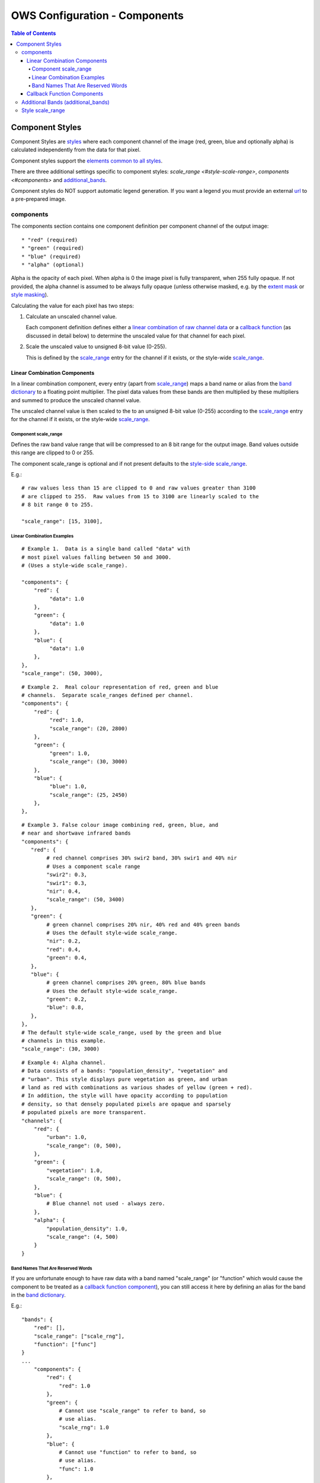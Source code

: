 ==============================
OWS Configuration - Components
==============================

.. contents:: Table of Contents

Component Styles
----------------

Component Styles are `styles <https://datacube-ows.readthedocs.io/en/latest/cfg_styling.html>`_ where
each component channel of the image (red, green, blue and optionally
alpha) is calculated independently from the data for that pixel.

Component styles support the
`elements common to all styles <https://datacube-ows.readthedocs.io/en/latest/cfg_styling.html#common-elements>`_.

There are three additional settings specific to component styles:
`scale_range <#style-scale-range>`, `components <#components>`
and `additional_bands <#additional-bands-additional-bands>`_.

Component styles do NOT support automatic legend generation. If you
want a legend you must provide an external
`url <https://datacube-ows.readthedocs.io/en/latest/cfg_styling.html#url>`__ to a pre-prepared image.

----------
components
----------

The components section contains one component definition per
component channel of the output image::

  * "red" (required)
  * "green" (required)
  * "blue" (required)
  * "alpha" (optional)

Alpha is the opacity of each pixel.  When alpha is 0 the image pixel is
fully transparent, when 255 fully opaque.  If not provided, the alpha channel
is assumed to be always fully opaque (unless otherwise masked, e.g. by
the `extent mask <https://datacube-ows.readthedocs.io/en/latest/cfg_layers.html#extent-mask-function-extent-mask-func>`_
or `style masking <https://datacube-ows.readthedocs.io/en/latest/cfg_styling.html#bit-flag-masks-pq-masks>`_).

Calculating the value for each pixel has two steps:

1. Calculate an unscaled channel value.

   Each component definition defines either a
   `linear combination of raw channel data <#linear-combination-components>`_
   or a
   `callback function <#callback-function-components>`_
   (as discussed in detail below) to determine the unscaled value
   for that channel for each pixel.

2. Scale the unscaled value to unsigned 8-bit value (0-255).

   This is defined by the `scale_range <#component-scale-range>`_
   entry for the channel if it exists, or the style-wide
   `scale_range <#style-scale-range>`__.


Linear Combination Components
+++++++++++++++++++++++++++++

In a linear combination component, every entry (apart from
`scale_range <#component-scale-range>`__) maps a band name or
alias from the `band dictionary <https://datacube-ows.readthedocs.io/en/latest/cfg_layers.html#bands-dictionary-bands>`_
to a floating point multiplier.  The pixel data values from these bands
are then multiplied by these multipliers and summed to produce the
unscaled channel value.

The unscaled channel value is then scaled to the
to an unsigned 8-bit value (0-255) according to
the  `scale_range <#component-scale-range>`__
entry for the channel if it exists, or the style-wide
`scale_range <#style-scale-range>`__.

Component scale_range
@@@@@@@@@@@@@@@@@@@@@

Defines the raw band value range that will be compressed
to an 8 bit range for the output image.  Band values outside
this range are clipped to 0 or 255.

The component scale_range is optional and if not present defaults
to the `style-side scale_range <#style-scale-range>`_.

E.g.::

    # raw values less than 15 are clipped to 0 and raw values greater than 3100
    # are clipped to 255.  Raw values from 15 to 3100 are linearly scaled to the
    # 8 bit range 0 to 255.

    "scale_range": [15, 3100],

Linear Combination Examples
@@@@@@@@@@@@@@@@@@@@@@@@@@@

::

   # Example 1.  Data is a single band called "data" with
   # most pixel values falling between 50 and 3000.
   # (Uses a style-wide scale_range).

   "components": {
       "red": {
            "data": 1.0
       },
       "green": {
            "data": 1.0
       },
       "blue": {
            "data": 1.0
       },
   },
   "scale_range": (50, 3000),

::

   # Example 2.  Real colour representation of red, green and blue
   # channels.  Separate scale_ranges defined per channel.
   "components": {
       "red": {
            "red": 1.0,
            "scale_range": (20, 2800)
       },
       "green": {
            "green": 1.0,
            "scale_range": (30, 3000)
       },
       "blue": {
            "blue": 1.0,
            "scale_range": (25, 2450)
       },
   },

::

    # Example 3. False colour image combining red, green, blue, and
    # near and shortwave infrared bands
    "components": {
       "red": {
            # red channel comprises 30% swir2 band, 30% swir1 and 40% nir
            # Uses a component scale range
            "swir2": 0.3,
            "swir1": 0.3,
            "nir": 0.4,
            "scale_range": (50, 3400)
       },
       "green": {
            # green channel comprises 20% nir, 40% red and 40% green bands
            # Uses the default style-wide scale_range.
            "nir": 0.2,
            "red": 0.4,
            "green": 0.4,
       },
       "blue": {
            # green channel comprises 20% green, 80% blue bands
            # Uses the default style-wide scale_range.
            "green": 0.2,
            "blue": 0.8,
       },
    },
    # The default style-wide scale_range, used by the green and blue
    # channels in this example.
    "scale_range": (30, 3000)

::

    # Example 4: Alpha channel.
    # Data consists of a bands: "population_density", "vegetation" and
    # "urban". This style displays pure vegetation as green, and urban
    # land as red with combinations as various shades of yellow (green + red).
    # In addition, the style will have opacity according to population
    # density, so that densely populated pixels are opaque and sparsely
    # populated pixels are more transparent.
    "channels": {
        "red": {
            "urban": 1.0,
            "scale_range": (0, 500),
        },
        "green": {
            "vegetation": 1.0,
            "scale_range": (0, 500),
        },
        "blue": {
            # Blue channel not used - always zero.
        },
        "alpha": {
            "population_density": 1.0,
            "scale_range": (4, 500)
        }
    }

Band Names That Are Reserved Words
@@@@@@@@@@@@@@@@@@@@@@@@@@@@@@@@@@

If you are unfortunate enough to have raw data with a band named "scale_range"
(or "function" which would cause the component to be treated as a
`callback function component <#callback-function-components>`_), you can
still access it here by defining an alias for the band in the
`band dictionary <https://datacube-ows.readthedocs.io/en/latest/cfg_layers.html#bands-dictionary-bands>`_.

E.g.::

    "bands": {
        "red": [],
        "scale_range": ["scale_rng"],
        "function": ["func"]
    }
    ...
        "components": {
            "red": {
                "red": 1.0
            },
            "green": {
                # Cannot use "scale_range" to refer to band, so
                # use alias.
                "scale_rng": 1.0
            },
            "blue": {
                # Cannot use "function" to refer to band, so
                # use alias.
                "func": 1.0
            },
        }

Callback Function Components
+++++++++++++++++++++++++++++

In a callback function component, the user declares a callback function
using OWS's `function configuration format <https://datacube-ows.readthedocs.io/en/latest/cfg_functions.html>`_.

The function must take an xarray Dataset containing the raw band data
and return a xarray DataArray containing the channel data.  It is
the responsibility to scale it's output to the range 0-255.

The bands needed for callback function components cannot always be
determined directly from the component definition, so if any component
in the style is a callback function component, you should ensure all
needed bands are retrieved by
using the `additional_bands <#additional-bands>`__ config item if necessary.

E.g.::

    "components": {
        "red": {
            # Red channel is red/blue normalised difference (Ferric Iron index)
            "function": "datacube_ows.band_utils.norm_diff",
            "pass_product_cfg": True,
            "kwargs": {
                "band1": "red",
                "band2": "blue",
                "scale_from": [-0.1, 1.0],
            }
        },
        "green": {
            # Green channel is nir/swir1 normalised difference (Bare Soil index)
            "function": "datacube_ows.band_utils.norm_diff",
            "pass_product_cfg": True,
            "kwargs": {
                "band1": "nir",
                "band2": "swir1",
                "scale_from": [-0.1, 1.0],
            }
        },
        "blue": {
            # Blue channel is swir1/swir2 normalised difference (Clay/Mica index)
            "function": "datacube_ows.band_utils.norm_diff",
            "pass_product_cfg": True,
            "kwargs": {
                "band1": "swir1",
                "band2": "swir2",
                "scale_from": [-0.1, 1.0],
            }
        },
        "additional_bands": [ "red", "blue", "nir", "swir1", "swir2" ]
    },

-----------------------------------
Additional Bands (additional_bands)
-----------------------------------

The bands needed for a linear combination component can be trivially
determined from the component definition.  This is not the case for callback
function components, so if any component in the style is a callback
function component, (and if any bands needed by the callback function
component(s) are not already being used by any linear combination
components), then these additional required bands must be declared
with the `additional_bands` list.

The `additional_bands` should be a list of band names or aliases from
the `band dictionary <https://datacube-ows.readthedocs.io/en/latest/cfg_layers.html#bands-dictionary-bands>`__.  It is
optional (defaults to an empty list).  It is safe (but not
necessary) to declare bands in `additional_bands` that are used
directly by a linear combination component in the style.

E.g.::

    "components": {
        "red": {
            # Red channel is red/blue normalised difference (Ferric Iron index)
            "function": "datacube_ows.band_utils.norm_diff",
            "pass_product_cfg": True,
            "kwargs": {
                "band1": "red",
                "band2": "blue",
                "scale_from": [-0.1, 1.0],
            }
        },
        "green": {
            "green": 1.0
        },
        "blue": {
            "blue": 1.0
        },
    },
    "additional_bands": [
            # The "Red" band must be declared in the additional bands or the
            # the Ferric Iron Index will not be able to be calculated.
            "red",
            # The "Blue" band is already used by the linear combination
            # for the blue channel, so it could be left out, but it is
            # safe to include.
            "blue"
    ]

-----------------
Style scale_range
-----------------

Defines the raw band value range that will be compressed
to an 8 bit range for the output image.  Band values outside
this range are clipped to 0 or 255.

The style-level scale_range applies to all linear combination
component channels that do not set their own component-level
scale_range.

The style-level scale_range is required unless all component
channels satisfy the exceptions above.

See the `component scale_range <#component-scale-range>`_
section for examples.

